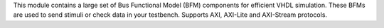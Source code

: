 This module contains a large set of Bus Functional Model (BFM) components for efficient
VHDL simulation.
These BFMs are used to send stimuli or check data in your testbench.
Supports AXI, AXI-Lite and AXI-Stream protocols.
